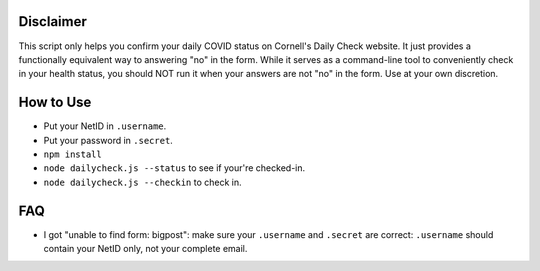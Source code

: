 Disclaimer
----------
This script only helps you confirm your daily COVID status on Cornell's Daily
Check website. It just provides a functionally equivalent way to answering "no"
in the form. While it serves as a command-line tool to conveniently check in your
health status, you should NOT run it when your answers are not "no" in
the form. Use at your own discretion.

How to Use
----------

- Put your NetID in ``.username``.
- Put your password in ``.secret``.
- ``npm install``
- ``node dailycheck.js --status`` to see if your're checked-in.
- ``node dailycheck.js --checkin`` to check in.

FAQ
---

- I got "unable to find form: bigpost": make sure your ``.username`` and
  ``.secret`` are correct: ``.username`` should contain your NetID only, not
  your complete email.
